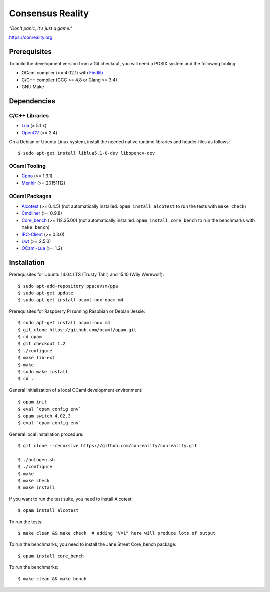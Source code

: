 *****************
Consensus Reality
*****************

*"Don't panic, it's just a game."*

https://conreality.org

.. image:: https://api.travis-ci.org/conreality/conreality.svg?branch=master
   :target: https://travis-ci.org/conreality/conreality
   :alt: Travis CI build status

.. image:: https://coveralls.io/repos/conreality/conreality/badge.svg?branch=master&service=github
   :target: https://coveralls.io/github/conreality/conreality?branch=master
   :alt: Coveralls.io code coverage

Prerequisites
=============

To build the development version from a Git checkout, you will need a POSIX
system and the following tooling:

* OCaml compiler (>= 4.02.1)
  with `Findlib <http://projects.camlcity.org/projects/findlib.html>`__
* C/C++ compiler (GCC >= 4.8 or Clang >= 3.4)
* GNU Make

Dependencies
============

C/C++ Libraries
---------------

* `Lua <http://www.lua.org/download.html>`__ (= 5.1.x)

* `OpenCV <http://opencv.org/>`__ (>= 2.4)

On a Debian or Ubuntu Linux system, install the needed native runtime
libraries and header files as follows::

   $ sudo apt-get install liblua5.1-0-dev libopencv-dev

OCaml Tooling
-------------

* `Cppo <https://opam.ocaml.org/packages/cppo/cppo.1.3.1/>`__ (>= 1.3.1)

* `Menhir <https://opam.ocaml.org/packages/menhir/menhir.20151112/>`__ (>= 20151112)

OCaml Packages
--------------

* `Alcotest <https://opam.ocaml.org/packages/alcotest/alcotest.0.4.5/>`__ (>= 0.4.5)
  (not automatically installed. ``opam install alcotest`` to run the tests with ``make check``)

* `Cmdliner <https://opam.ocaml.org/packages/cmdliner/cmdliner.0.9.8/>`__ (>= 0.9.8)

* `Core_bench <https://github.com/janestreet/core_bench>`__ (>= 112.35.00)
  (not automatically installed. ``opam install core_bench`` to run the benchmarks with ``make bench``)

* `IRC-Client <https://opam.ocaml.org/packages/irc-client/irc-client.0.3.0/>`__ (>= 0.3.0)

* `Lwt <https://opam.ocaml.org/packages/lwt/lwt.2.5.0/>`__ (>= 2.5.0)

* `OCaml-Lua <https://opam.ocaml.org/packages/ocaml-lua/ocaml-lua.1.2/>`__ (>= 1.2)

Installation
============

Prerequisites for Ubuntu 14.04 LTS (Trusty Tahr) and 15.10 (Wily Werewolf)::

   $ sudo apt-add-repository ppa:avsm/ppa
   $ sudo apt-get update
   $ sudo apt-get install ocaml-nox opam m4

Prerequisites for Raspberry Pi running Raspbian or Debian Jessie::

   $ sudo apt-get install ocaml-nox m4
   $ git clone https://github.com/ocaml/opam.git
   $ cd opam
   $ git checkout 1.2
   $ ./configure
   $ make lib-ext
   $ make
   $ sudo make install
   $ cd ..

General initialization of a local OCaml development environment::

   $ opam init
   $ eval `opam config env`
   $ opam switch 4.02.3
   $ eval `opam config env`

General local installation procedure::

   $ git clone --recursive https://github.com/conreality/conreality.git

   $ ./autogen.sh
   $ ./configure
   $ make
   $ make check
   $ make install

If you want to run the test suite, you need to install Alcotest::

   $ opam install alcotest

To run the tests::

   $ make clean && make check  # adding "V=1" here will produce lots of output

To run the benchmarks, you need to install the Jane Street Core_bench package::

   $ opam install core_bench

To run the benchmarks::

   $ make clean && make bench
